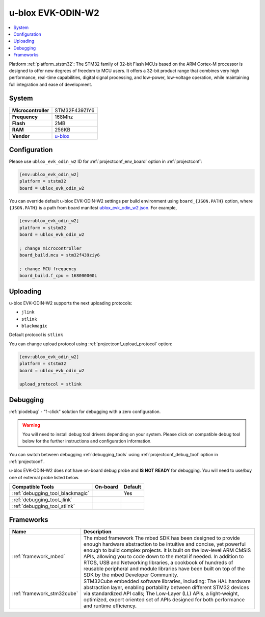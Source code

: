 ..  Copyright (c) 2014-present PlatformIO <contact@platformio.org>
    Licensed under the Apache License, Version 2.0 (the "License");
    you may not use this file except in compliance with the License.
    You may obtain a copy of the License at
       http://www.apache.org/licenses/LICENSE-2.0
    Unless required by applicable law or agreed to in writing, software
    distributed under the License is distributed on an "AS IS" BASIS,
    WITHOUT WARRANTIES OR CONDITIONS OF ANY KIND, either express or implied.
    See the License for the specific language governing permissions and
    limitations under the License.

.. _board_ststm32_ublox_evk_odin_w2:

u-blox EVK-ODIN-W2
==================

.. contents::
    :local:

Platform :ref:`platform_ststm32`: The STM32 family of 32-bit Flash MCUs based on the ARM Cortex-M processor is designed to offer new degrees of freedom to MCU users. It offers a 32-bit product range that combines very high performance, real-time capabilities, digital signal processing, and low-power, low-voltage operation, while maintaining full integration and ease of development.

System
------

.. list-table::

  * - **Microcontroller**
    - STM32F439ZIY6
  * - **Frequency**
    - 168Mhz
  * - **Flash**
    - 2MB
  * - **RAM**
    - 256KB
  * - **Vendor**
    - `u-blox <https://developer.mbed.org/platforms/ublox-EVK-ODIN-W2/?utm_source=platformio&utm_medium=docs>`__


Configuration
-------------

Please use ``ublox_evk_odin_w2`` ID for :ref:`projectconf_env_board` option in :ref:`projectconf`:

.. code-block:: ini

  [env:ublox_evk_odin_w2]
  platform = ststm32
  board = ublox_evk_odin_w2

You can override default u-blox EVK-ODIN-W2 settings per build environment using
``board_{JSON.PATH}`` option, where ``{JSON.PATH}`` is a path from
board manifest `ublox_evk_odin_w2.json <https://github.com/platformio/platform-ststm32/blob/master/boards/ublox_evk_odin_w2.json>`_. For example,

.. code-block:: ini

  [env:ublox_evk_odin_w2]
  platform = ststm32
  board = ublox_evk_odin_w2

  ; change microcontroller
  board_build.mcu = stm32f439ziy6

  ; change MCU frequency
  board_build.f_cpu = 168000000L


Uploading
---------
u-blox EVK-ODIN-W2 supports the next uploading protocols:

* ``jlink``
* ``stlink``
* ``blackmagic``

Default protocol is ``stlink``

You can change upload protocol using :ref:`projectconf_upload_protocol` option:

.. code-block:: ini

  [env:ublox_evk_odin_w2]
  platform = ststm32
  board = ublox_evk_odin_w2

  upload_protocol = stlink

Debugging
---------

:ref:`piodebug` - "1-click" solution for debugging with a zero configuration.

.. warning::
    You will need to install debug tool drivers depending on your system.
    Please click on compatible debug tool below for the further
    instructions and configuration information.

You can switch between debugging :ref:`debugging_tools` using
:ref:`projectconf_debug_tool` option in :ref:`projectconf`.

u-blox EVK-ODIN-W2 does not have on-board debug probe and **IS NOT READY** for debugging. You will need to use/buy one of external probe listed below.

.. list-table::
  :header-rows:  1

  * - Compatible Tools
    - On-board
    - Default
  * - :ref:`debugging_tool_blackmagic`
    - 
    - Yes
  * - :ref:`debugging_tool_jlink`
    - 
    - 
  * - :ref:`debugging_tool_stlink`
    - 
    - 

Frameworks
----------
.. list-table::
    :header-rows:  1

    * - Name
      - Description

    * - :ref:`framework_mbed`
      - The mbed framework The mbed SDK has been designed to provide enough hardware abstraction to be intuitive and concise, yet powerful enough to build complex projects. It is built on the low-level ARM CMSIS APIs, allowing you to code down to the metal if needed. In addition to RTOS, USB and Networking libraries, a cookbook of hundreds of reusable peripheral and module libraries have been built on top of the SDK by the mbed Developer Community.

    * - :ref:`framework_stm32cube`
      - STM32Cube embedded software libraries, including: The HAL hardware abstraction layer, enabling portability between different STM32 devices via standardized API calls; The Low-Layer (LL) APIs, a light-weight, optimized, expert oriented set of APIs designed for both performance and runtime efficiency.